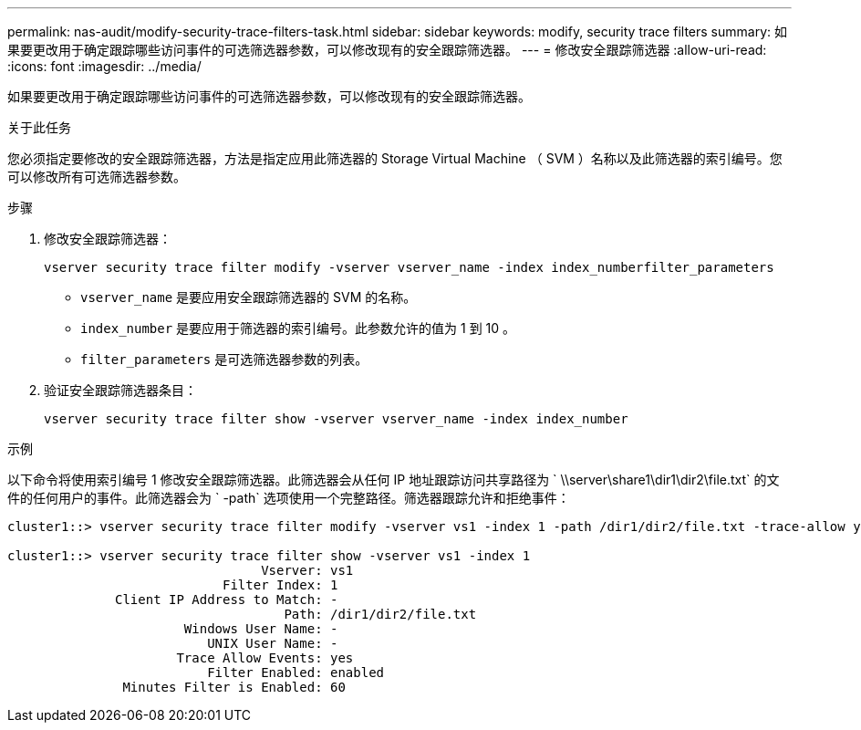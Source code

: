 ---
permalink: nas-audit/modify-security-trace-filters-task.html 
sidebar: sidebar 
keywords: modify, security trace filters 
summary: 如果要更改用于确定跟踪哪些访问事件的可选筛选器参数，可以修改现有的安全跟踪筛选器。 
---
= 修改安全跟踪筛选器
:allow-uri-read: 
:icons: font
:imagesdir: ../media/


[role="lead"]
如果要更改用于确定跟踪哪些访问事件的可选筛选器参数，可以修改现有的安全跟踪筛选器。

.关于此任务
您必须指定要修改的安全跟踪筛选器，方法是指定应用此筛选器的 Storage Virtual Machine （ SVM ）名称以及此筛选器的索引编号。您可以修改所有可选筛选器参数。

.步骤
. 修改安全跟踪筛选器：
+
`vserver security trace filter modify -vserver vserver_name -index index_numberfilter_parameters`

+
** `vserver_name` 是要应用安全跟踪筛选器的 SVM 的名称。
** `index_number` 是要应用于筛选器的索引编号。此参数允许的值为 1 到 10 。
** `filter_parameters` 是可选筛选器参数的列表。


. 验证安全跟踪筛选器条目：
+
`vserver security trace filter show -vserver vserver_name -index index_number`



.示例
以下命令将使用索引编号 1 修改安全跟踪筛选器。此筛选器会从任何 IP 地址跟踪访问共享路径为 ` \\server\share1\dir1\dir2\file.txt` 的文件的任何用户的事件。此筛选器会为 ` -path` 选项使用一个完整路径。筛选器跟踪允许和拒绝事件：

[listing]
----
cluster1::> vserver security trace filter modify -vserver vs1 -index 1 -path /dir1/dir2/file.txt -trace-allow yes

cluster1::> vserver security trace filter show -vserver vs1 -index 1
                                 Vserver: vs1
                            Filter Index: 1
              Client IP Address to Match: -
                                    Path: /dir1/dir2/file.txt
                       Windows User Name: -
                          UNIX User Name: -
                      Trace Allow Events: yes
                          Filter Enabled: enabled
               Minutes Filter is Enabled: 60
----